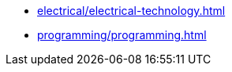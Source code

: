 * xref:electrical/electrical-technology.adoc[leveloffset=+1]
* xref:programming/programming.adoc[leveloffset=+1]